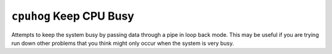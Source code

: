 ``cpuhog`` Keep CPU Busy
========================

Attempts to keep the system busy by passing data through a pipe in loop back
mode. This may be useful if you are trying run down other problems that you
think might only occur when the system is very busy.
